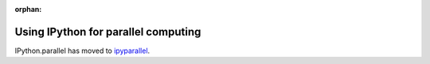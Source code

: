 :orphan:

.. _parallel_index:

====================================
Using IPython for parallel computing
====================================

IPython.parallel has moved to `ipyparallel <https://github.com/ipython/ipyparallel>`_.
